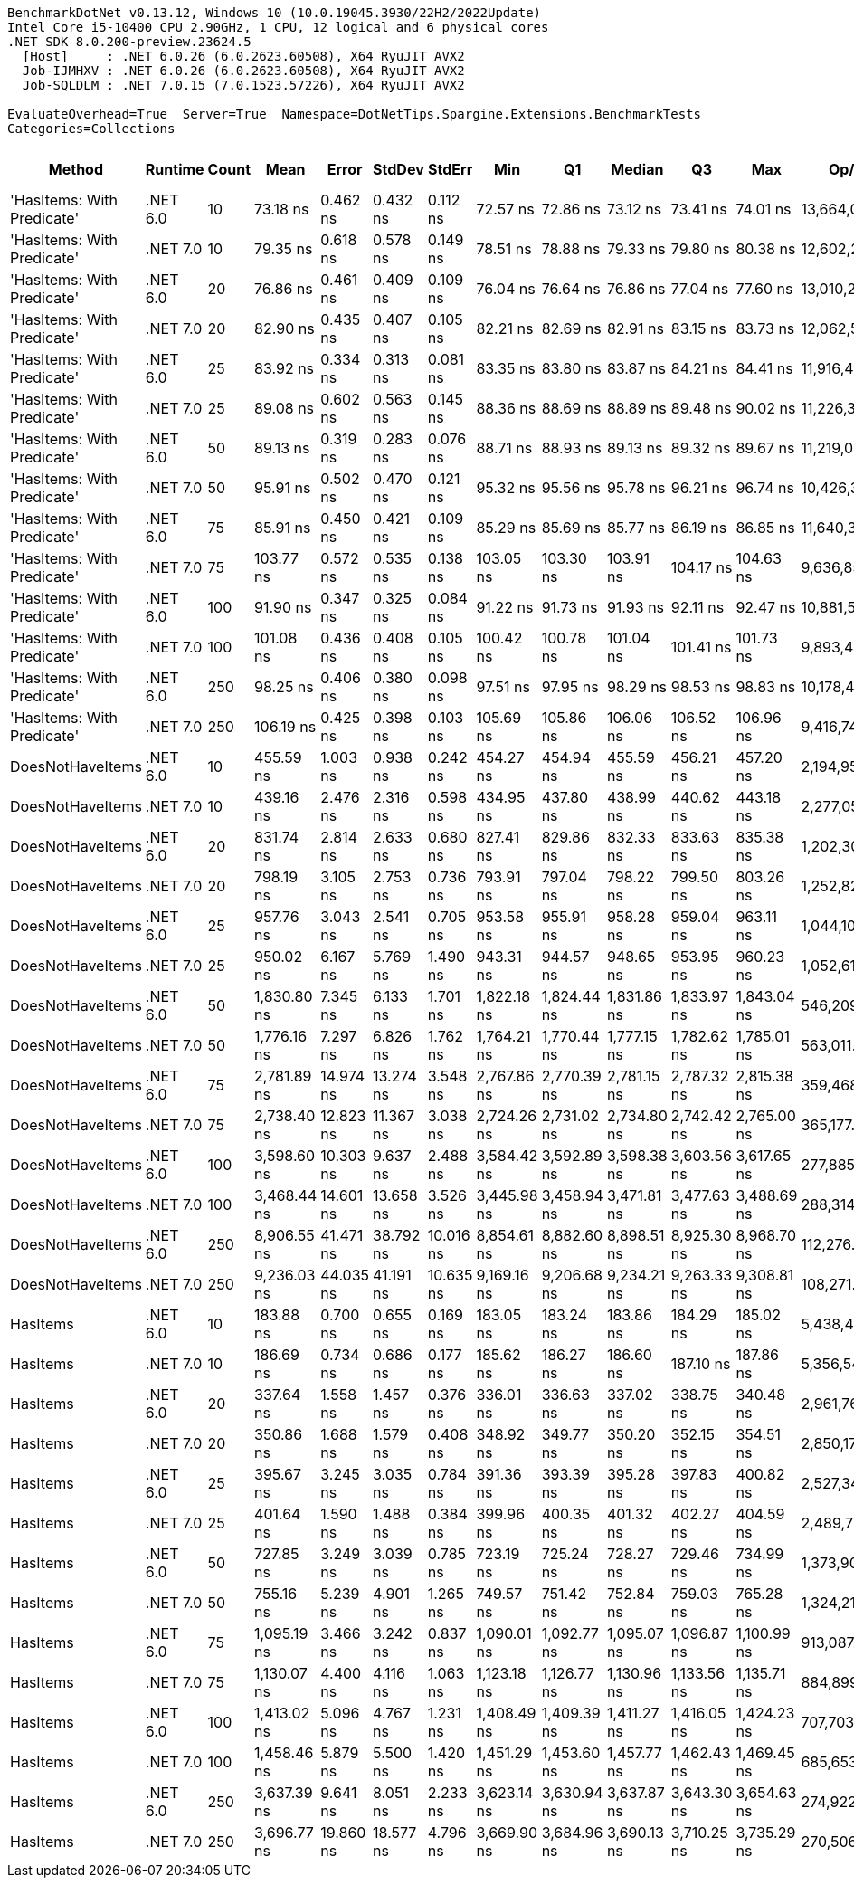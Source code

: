 ....
BenchmarkDotNet v0.13.12, Windows 10 (10.0.19045.3930/22H2/2022Update)
Intel Core i5-10400 CPU 2.90GHz, 1 CPU, 12 logical and 6 physical cores
.NET SDK 8.0.200-preview.23624.5
  [Host]     : .NET 6.0.26 (6.0.2623.60508), X64 RyuJIT AVX2
  Job-IJMHXV : .NET 6.0.26 (6.0.2623.60508), X64 RyuJIT AVX2
  Job-SQLDLM : .NET 7.0.15 (7.0.1523.57226), X64 RyuJIT AVX2

EvaluateOverhead=True  Server=True  Namespace=DotNetTips.Spargine.Extensions.BenchmarkTests  
Categories=Collections  
....
[options="header"]
|===
|Method                      |Runtime   |Count  |Mean         |Error      |StdDev     |StdErr     |Min          |Q1           |Median       |Q3           |Max          |Op/s          |CI99.9% Margin  |Iterations  |Kurtosis  |MValue  |Skewness  |Rank  |LogicalGroup  |Baseline  |Code Size  |Allocated  
|'HasItems: With Predicate'  |.NET 6.0  |10     |     73.18 ns|   0.462 ns|   0.432 ns|   0.112 ns|     72.57 ns|     72.86 ns|     73.12 ns|     73.41 ns|     74.01 ns|  13,664,006.6|       0.4620 ns|       15.00|     2.061|   2.000|    0.3500|     1|*             |No        |      540 B|      168 B
|'HasItems: With Predicate'  |.NET 7.0  |10     |     79.35 ns|   0.618 ns|   0.578 ns|   0.149 ns|     78.51 ns|     78.88 ns|     79.33 ns|     79.80 ns|     80.38 ns|  12,602,232.2|       0.6176 ns|       15.00|     1.673|   2.000|    0.1310|     3|*             |No        |      530 B|      152 B
|'HasItems: With Predicate'  |.NET 6.0  |20     |     76.86 ns|   0.461 ns|   0.409 ns|   0.109 ns|     76.04 ns|     76.64 ns|     76.86 ns|     77.04 ns|     77.60 ns|  13,010,206.3|       0.4611 ns|       14.00|     2.442|   2.000|    0.0056|     2|*             |No        |      540 B|      184 B
|'HasItems: With Predicate'  |.NET 7.0  |20     |     82.90 ns|   0.435 ns|   0.407 ns|   0.105 ns|     82.21 ns|     82.69 ns|     82.91 ns|     83.15 ns|     83.73 ns|  12,062,598.2|       0.4350 ns|       15.00|     2.316|   2.000|    0.0554|     4|*             |No        |      530 B|      168 B
|'HasItems: With Predicate'  |.NET 6.0  |25     |     83.92 ns|   0.334 ns|   0.313 ns|   0.081 ns|     83.35 ns|     83.80 ns|     83.87 ns|     84.21 ns|     84.41 ns|  11,916,462.8|       0.3341 ns|       15.00|     1.851|   2.000|   -0.1179|     4|*             |No        |      540 B|      184 B
|'HasItems: With Predicate'  |.NET 7.0  |25     |     89.08 ns|   0.602 ns|   0.563 ns|   0.145 ns|     88.36 ns|     88.69 ns|     88.89 ns|     89.48 ns|     90.02 ns|  11,226,305.6|       0.6020 ns|       15.00|     1.724|   2.000|    0.4891|     6|*             |No        |      530 B|      168 B
|'HasItems: With Predicate'  |.NET 6.0  |50     |     89.13 ns|   0.319 ns|   0.283 ns|   0.076 ns|     88.71 ns|     88.93 ns|     89.13 ns|     89.32 ns|     89.67 ns|  11,219,046.0|       0.3188 ns|       14.00|     1.838|   2.000|    0.1698|     6|*             |No        |      540 B|      200 B
|'HasItems: With Predicate'  |.NET 7.0  |50     |     95.91 ns|   0.502 ns|   0.470 ns|   0.121 ns|     95.32 ns|     95.56 ns|     95.78 ns|     96.21 ns|     96.74 ns|  10,426,386.9|       0.5020 ns|       15.00|     1.790|   2.000|    0.4083|     8|*             |No        |      530 B|      184 B
|'HasItems: With Predicate'  |.NET 6.0  |75     |     85.91 ns|   0.450 ns|   0.421 ns|   0.109 ns|     85.29 ns|     85.69 ns|     85.77 ns|     86.19 ns|     86.85 ns|  11,640,333.1|       0.4499 ns|       15.00|     2.484|   2.000|    0.6174|     5|*             |No        |      540 B|      216 B
|'HasItems: With Predicate'  |.NET 7.0  |75     |    103.77 ns|   0.572 ns|   0.535 ns|   0.138 ns|    103.05 ns|    103.30 ns|    103.91 ns|    104.17 ns|    104.63 ns|   9,636,859.8|       0.5716 ns|       15.00|     1.362|   2.000|    0.0968|    11|*             |No        |      530 B|      200 B
|'HasItems: With Predicate'  |.NET 6.0  |100    |     91.90 ns|   0.347 ns|   0.325 ns|   0.084 ns|     91.22 ns|     91.73 ns|     91.93 ns|     92.11 ns|     92.47 ns|  10,881,566.9|       0.3469 ns|       15.00|     2.287|   2.000|   -0.2581|     7|*             |No        |      540 B|      216 B
|'HasItems: With Predicate'  |.NET 7.0  |100    |    101.08 ns|   0.436 ns|   0.408 ns|   0.105 ns|    100.42 ns|    100.78 ns|    101.04 ns|    101.41 ns|    101.73 ns|   9,893,456.6|       0.4362 ns|       15.00|     1.667|   2.000|   -0.1017|    10|*             |No        |      530 B|      200 B
|'HasItems: With Predicate'  |.NET 6.0  |250    |     98.25 ns|   0.406 ns|   0.380 ns|   0.098 ns|     97.51 ns|     97.95 ns|     98.29 ns|     98.53 ns|     98.83 ns|  10,178,479.8|       0.4058 ns|       15.00|     1.932|   2.000|   -0.2942|     9|*             |No        |      540 B|      232 B
|'HasItems: With Predicate'  |.NET 7.0  |250    |    106.19 ns|   0.425 ns|   0.398 ns|   0.103 ns|    105.69 ns|    105.86 ns|    106.06 ns|    106.52 ns|    106.96 ns|   9,416,745.4|       0.4251 ns|       15.00|     1.742|   2.000|    0.5068|    12|*             |No        |      530 B|      216 B
|DoesNotHaveItems            |.NET 6.0  |10     |    455.59 ns|   1.003 ns|   0.938 ns|   0.242 ns|    454.27 ns|    454.94 ns|    455.59 ns|    456.21 ns|    457.20 ns|   2,194,950.3|       1.0028 ns|       15.00|     1.751|   2.000|    0.1045|    20|*             |No        |    1,292 B|      968 B
|DoesNotHaveItems            |.NET 7.0  |10     |    439.16 ns|   2.476 ns|   2.316 ns|   0.598 ns|    434.95 ns|    437.80 ns|    438.99 ns|    440.62 ns|    443.18 ns|   2,277,056.8|       2.4761 ns|       15.00|     2.013|   2.000|   -0.0901|    19|*             |No        |    1,055 B|      864 B
|DoesNotHaveItems            |.NET 6.0  |20     |    831.74 ns|   2.814 ns|   2.633 ns|   0.680 ns|    827.41 ns|    829.86 ns|    832.33 ns|    833.63 ns|    835.38 ns|   1,202,302.7|       2.8145 ns|       15.00|     1.620|   2.000|   -0.0488|    24|*             |No        |    1,292 B|     1496 B
|DoesNotHaveItems            |.NET 7.0  |20     |    798.19 ns|   3.105 ns|   2.753 ns|   0.736 ns|    793.91 ns|    797.04 ns|    798.22 ns|    799.50 ns|    803.26 ns|   1,252,828.4|       3.1053 ns|       14.00|     2.146|   2.000|    0.1200|    23|*             |No        |    1,055 B|     1392 B
|DoesNotHaveItems            |.NET 6.0  |25     |    957.76 ns|   3.043 ns|   2.541 ns|   0.705 ns|    953.58 ns|    955.91 ns|    958.28 ns|    959.04 ns|    963.11 ns|   1,044,101.2|       3.0435 ns|       13.00|     2.445|   2.000|    0.1646|    25|*             |No        |    1,292 B|     1736 B
|DoesNotHaveItems            |.NET 7.0  |25     |    950.02 ns|   6.167 ns|   5.769 ns|   1.490 ns|    943.31 ns|    944.57 ns|    948.65 ns|    953.95 ns|    960.23 ns|   1,052,611.8|       6.1674 ns|       15.00|     1.614|   2.000|    0.4027|    25|*             |No        |    1,055 B|     1632 B
|DoesNotHaveItems            |.NET 6.0  |50     |  1,830.80 ns|   7.345 ns|   6.133 ns|   1.701 ns|  1,822.18 ns|  1,824.44 ns|  1,831.86 ns|  1,833.97 ns|  1,843.04 ns|     546,209.4|       7.3446 ns|       13.00|     2.038|   2.000|    0.1237|    31|*             |No        |    1,292 B|     2984 B
|DoesNotHaveItems            |.NET 7.0  |50     |  1,776.16 ns|   7.297 ns|   6.826 ns|   1.762 ns|  1,764.21 ns|  1,770.44 ns|  1,777.15 ns|  1,782.62 ns|  1,785.01 ns|     563,011.8|       7.2974 ns|       15.00|     1.517|   2.000|   -0.1992|    30|*             |No        |    1,055 B|     2880 B
|DoesNotHaveItems            |.NET 6.0  |75     |  2,781.89 ns|  14.974 ns|  13.274 ns|   3.548 ns|  2,767.86 ns|  2,770.39 ns|  2,781.15 ns|  2,787.32 ns|  2,815.38 ns|     359,468.0|      14.9744 ns|       14.00|     3.311|   2.000|    0.9594|    33|*             |No        |    1,292 B|     4232 B
|DoesNotHaveItems            |.NET 7.0  |75     |  2,738.40 ns|  12.823 ns|  11.367 ns|   3.038 ns|  2,724.26 ns|  2,731.02 ns|  2,734.80 ns|  2,742.42 ns|  2,765.00 ns|     365,177.4|      12.8227 ns|       14.00|     2.782|   2.000|    0.9330|    32|*             |No        |    1,055 B|     4128 B
|DoesNotHaveItems            |.NET 6.0  |100    |  3,598.60 ns|  10.303 ns|   9.637 ns|   2.488 ns|  3,584.42 ns|  3,592.89 ns|  3,598.38 ns|  3,603.56 ns|  3,617.65 ns|     277,885.6|      10.3030 ns|       15.00|     2.141|   2.000|    0.3085|    35|*             |No        |    1,292 B|     5432 B
|DoesNotHaveItems            |.NET 7.0  |100    |  3,468.44 ns|  14.601 ns|  13.658 ns|   3.526 ns|  3,445.98 ns|  3,458.94 ns|  3,471.81 ns|  3,477.63 ns|  3,488.69 ns|     288,314.0|      14.6012 ns|       15.00|     1.747|   2.000|   -0.3908|    34|*             |No        |    1,055 B|     5328 B
|DoesNotHaveItems            |.NET 6.0  |250    |  8,906.55 ns|  41.471 ns|  38.792 ns|  10.016 ns|  8,854.61 ns|  8,882.60 ns|  8,898.51 ns|  8,925.30 ns|  8,968.70 ns|     112,276.9|      41.4708 ns|       15.00|     1.750|   2.000|    0.2489|    37|*             |No        |    1,292 B|    12680 B
|DoesNotHaveItems            |.NET 7.0  |250    |  9,236.03 ns|  44.035 ns|  41.191 ns|  10.635 ns|  9,169.16 ns|  9,206.68 ns|  9,234.21 ns|  9,263.33 ns|  9,308.81 ns|     108,271.7|      44.0354 ns|       15.00|     1.824|   2.000|    0.1104|    38|*             |No        |    1,055 B|    12576 B
|HasItems                    |.NET 6.0  |10     |    183.88 ns|   0.700 ns|   0.655 ns|   0.169 ns|    183.05 ns|    183.24 ns|    183.86 ns|    184.29 ns|    185.02 ns|   5,438,404.0|       0.7003 ns|       15.00|     1.594|   2.000|    0.2086|    13|*             |No        |      183 B|      168 B
|HasItems                    |.NET 7.0  |10     |    186.69 ns|   0.734 ns|   0.686 ns|   0.177 ns|    185.62 ns|    186.27 ns|    186.60 ns|    187.10 ns|    187.86 ns|   5,356,543.4|       0.7338 ns|       15.00|     1.868|   2.000|    0.1827|    14|*             |No        |      174 B|      152 B
|HasItems                    |.NET 6.0  |20     |    337.64 ns|   1.558 ns|   1.457 ns|   0.376 ns|    336.01 ns|    336.63 ns|    337.02 ns|    338.75 ns|    340.48 ns|   2,961,764.8|       1.5578 ns|       15.00|     1.853|   2.000|    0.6894|    15|*             |No        |      183 B|      184 B
|HasItems                    |.NET 7.0  |20     |    350.86 ns|   1.688 ns|   1.579 ns|   0.408 ns|    348.92 ns|    349.77 ns|    350.20 ns|    352.15 ns|    354.51 ns|   2,850,170.2|       1.6882 ns|       15.00|     2.454|   2.000|    0.7501|    16|*             |No        |      174 B|      168 B
|HasItems                    |.NET 6.0  |25     |    395.67 ns|   3.245 ns|   3.035 ns|   0.784 ns|    391.36 ns|    393.39 ns|    395.28 ns|    397.83 ns|    400.82 ns|   2,527,345.5|       3.2450 ns|       15.00|     1.597|   2.000|    0.1417|    17|*             |No        |      183 B|      184 B
|HasItems                    |.NET 7.0  |25     |    401.64 ns|   1.590 ns|   1.488 ns|   0.384 ns|    399.96 ns|    400.35 ns|    401.32 ns|    402.27 ns|    404.59 ns|   2,489,779.4|       1.5903 ns|       15.00|     2.372|   2.000|    0.7413|    18|*             |No        |      174 B|      168 B
|HasItems                    |.NET 6.0  |50     |    727.85 ns|   3.249 ns|   3.039 ns|   0.785 ns|    723.19 ns|    725.24 ns|    728.27 ns|    729.46 ns|    734.99 ns|   1,373,905.7|       3.2489 ns|       15.00|     2.767|   2.000|    0.4654|    21|*             |No        |      183 B|      200 B
|HasItems                    |.NET 7.0  |50     |    755.16 ns|   5.239 ns|   4.901 ns|   1.265 ns|    749.57 ns|    751.42 ns|    752.84 ns|    759.03 ns|    765.28 ns|   1,324,218.2|       5.2390 ns|       15.00|     1.963|   2.000|    0.6788|    22|*             |No        |      174 B|      184 B
|HasItems                    |.NET 6.0  |75     |  1,095.19 ns|   3.466 ns|   3.242 ns|   0.837 ns|  1,090.01 ns|  1,092.77 ns|  1,095.07 ns|  1,096.87 ns|  1,100.99 ns|     913,087.1|       3.4657 ns|       15.00|     1.997|   2.000|    0.2956|    26|*             |No        |      183 B|      216 B
|HasItems                    |.NET 7.0  |75     |  1,130.07 ns|   4.400 ns|   4.116 ns|   1.063 ns|  1,123.18 ns|  1,126.77 ns|  1,130.96 ns|  1,133.56 ns|  1,135.71 ns|     884,899.3|       4.3999 ns|       15.00|     1.583|   2.000|   -0.1643|    27|*             |No        |      174 B|      200 B
|HasItems                    |.NET 6.0  |100    |  1,413.02 ns|   5.096 ns|   4.767 ns|   1.231 ns|  1,408.49 ns|  1,409.39 ns|  1,411.27 ns|  1,416.05 ns|  1,424.23 ns|     707,703.2|       5.0959 ns|       15.00|     2.573|   2.000|    0.9302|    28|*             |No        |      183 B|      216 B
|HasItems                    |.NET 7.0  |100    |  1,458.46 ns|   5.879 ns|   5.500 ns|   1.420 ns|  1,451.29 ns|  1,453.60 ns|  1,457.77 ns|  1,462.43 ns|  1,469.45 ns|     685,653.7|       5.8794 ns|       15.00|     1.769|   2.000|    0.3416|    29|*             |No        |      174 B|      200 B
|HasItems                    |.NET 6.0  |250    |  3,637.39 ns|   9.641 ns|   8.051 ns|   2.233 ns|  3,623.14 ns|  3,630.94 ns|  3,637.87 ns|  3,643.30 ns|  3,654.63 ns|     274,922.7|       9.6408 ns|       13.00|     2.569|   2.000|    0.2816|    35|*             |No        |      183 B|      232 B
|HasItems                    |.NET 7.0  |250    |  3,696.77 ns|  19.860 ns|  18.577 ns|   4.796 ns|  3,669.90 ns|  3,684.96 ns|  3,690.13 ns|  3,710.25 ns|  3,735.29 ns|     270,506.3|      19.8595 ns|       15.00|     2.012|   2.000|    0.4833|    36|*             |No        |      174 B|      216 B
|===
